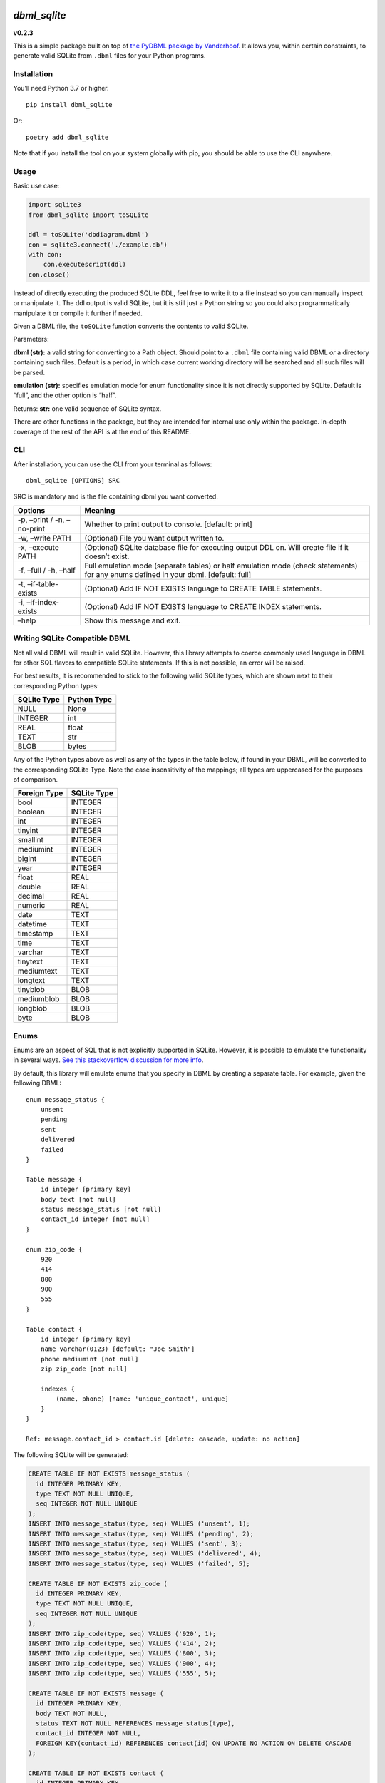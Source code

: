 |DBML_SQLite| |Coverage Status|

*dbml_sqlite*
=============

**v0.2.3**

This is a simple package built on top of `the PyDBML package by
Vanderhoof <https://github.com/Vanderhoof/PyDBML>`__. It allows you,
within certain constraints, to generate valid SQLite from ``.dbml``
files for your Python programs.

Installation
------------

You’ll need Python 3.7 or higher.

::

   pip install dbml_sqlite

Or:

::

   poetry add dbml_sqlite

Note that if you install the tool on your system globally with pip, you
should be able to use the CLI anywhere.

Usage
-----

Basic use case:

.. code:: py

   import sqlite3
   from dbml_sqlite import toSQLite

   ddl = toSQLite('dbdiagram.dbml')
   con = sqlite3.connect('./example.db')
   with con:
       con.executescript(ddl)
   con.close()

Instead of directly executing the produced SQLite DDL, feel free to
write it to a file instead so you can manually inspect or manipulate it.
The ddl output is valid SQLite, but it is still just a Python string so
you could also programmatically manipulate it or compile it further if
needed.

Given a DBML file, the ``toSQLite`` function converts the contents to
valid SQLite.

Parameters:

**dbml (str):** a valid string for converting to a Path object. Should
point to a ``.dbml`` file containing valid DBML *or* a directory
containing such files. Default is a period, in which case current
working directory will be searched and all such files will be parsed.

**emulation (str):** specifies emulation mode for enum functionality
since it is not directly supported by SQLite. Default is “full”, and the
other option is “half”.

Returns: **str:** one valid sequence of SQLite syntax.

There are other functions in the package, but they are intended for
internal use only within the package. In-depth coverage of the rest of
the API is at the end of this README.

CLI
---

After installation, you can use the CLI from your terminal as follows:

::

   dbml_sqlite [OPTIONS] SRC

SRC is mandatory and is the file containing dbml you want converted.

+---------------------------------------+-------------------------------+
| Options                               | Meaning                       |
+=======================================+===============================+
| -p, –print / -n, –no-print            | Whether to print output to    |
|                                       | console. [default: print]     |
+---------------------------------------+-------------------------------+
| -w, –write PATH                       | (Optional) File you want      |
|                                       | output written to.            |
+---------------------------------------+-------------------------------+
| -x, –execute PATH                     | (Optional) SQLite database    |
|                                       | file for executing output DDL |
|                                       | on. Will create file if it    |
|                                       | doesn’t exist.                |
+---------------------------------------+-------------------------------+
| -f, –full / -h, –half                 | Full emulation mode (separate |
|                                       | tables) or half emulation     |
|                                       | mode (check statements) for   |
|                                       | any enums defined in your     |
|                                       | dbml. [default: full]         |
+---------------------------------------+-------------------------------+
| -t, –if-table-exists                  | (Optional) Add IF NOT EXISTS  |
|                                       | language to CREATE TABLE      |
|                                       | statements.                   |
+---------------------------------------+-------------------------------+
| -i, –if-index-exists                  | (Optional) Add IF NOT EXISTS  |
|                                       | language to CREATE INDEX      |
|                                       | statements.                   |
+---------------------------------------+-------------------------------+
| –help                                 | Show this message and exit.   |
+---------------------------------------+-------------------------------+

Writing SQLite Compatible DBML
------------------------------

Not all valid DBML will result in valid SQLite. However, this library
attempts to coerce commonly used language in DBML for other SQL flavors
to compatible SQLite statements. If this is not possible, an error will
be raised.

For best results, it is recommended to stick to the following valid
SQLite types, which are shown next to their corresponding Python types:

=========== ===========
SQLite Type Python Type
=========== ===========
NULL        None
INTEGER     int
REAL        float
TEXT        str
BLOB        bytes
=========== ===========

Any of the Python types above as well as any of the types in the table
below, if found in your DBML, will be converted to the corresponding
SQLite Type. Note the case insensitivity of the mappings; all types are
uppercased for the purposes of comparison.

============ ===========
Foreign Type SQLite Type
============ ===========
bool         INTEGER
boolean      INTEGER
int          INTEGER
tinyint      INTEGER
smallint     INTEGER
mediumint    INTEGER
bigint       INTEGER
year         INTEGER
float        REAL
double       REAL
decimal      REAL
numeric      REAL
date         TEXT
datetime     TEXT
timestamp    TEXT
time         TEXT
varchar      TEXT
tinytext     TEXT
mediumtext   TEXT
longtext     TEXT
tinyblob     BLOB
mediumblob   BLOB
longblob     BLOB
byte         BLOB
============ ===========

Enums
-----

Enums are an aspect of SQL that is not explicitly supported in SQLite.
However, it is possible to emulate the functionality in several ways.
`See this stackoverflow discussion for more
info <https://stackoverflow.com/questions/5299267/how-to-create-enum-type-in-sqlite#17203007>`__.

By default, this library will emulate enums that you specify in DBML by
creating a separate table. For example, given the following DBML:

::

   enum message_status {
       unsent
       pending
       sent
       delivered
       failed
   }

   Table message {
       id integer [primary key]
       body text [not null]
       status message_status [not null]
       contact_id integer [not null]
   }

   enum zip_code {
       920
       414
       800
       900
       555
   }

   Table contact {
       id integer [primary key]
       name varchar(0123) [default: "Joe Smith"]
       phone mediumint [not null]
       zip zip_code [not null]

       indexes {
           (name, phone) [name: 'unique_contact', unique]
       }
   }

   Ref: message.contact_id > contact.id [delete: cascade, update: no action]

The following SQLite will be generated:

.. code:: sql

   CREATE TABLE IF NOT EXISTS message_status (
     id INTEGER PRIMARY KEY,
     type TEXT NOT NULL UNIQUE,
     seq INTEGER NOT NULL UNIQUE
   );
   INSERT INTO message_status(type, seq) VALUES ('unsent', 1);
   INSERT INTO message_status(type, seq) VALUES ('pending', 2);
   INSERT INTO message_status(type, seq) VALUES ('sent', 3);
   INSERT INTO message_status(type, seq) VALUES ('delivered', 4);
   INSERT INTO message_status(type, seq) VALUES ('failed', 5);

   CREATE TABLE IF NOT EXISTS zip_code (
     id INTEGER PRIMARY KEY,
     type TEXT NOT NULL UNIQUE,
     seq INTEGER NOT NULL UNIQUE
   );
   INSERT INTO zip_code(type, seq) VALUES ('920', 1);
   INSERT INTO zip_code(type, seq) VALUES ('414', 2);
   INSERT INTO zip_code(type, seq) VALUES ('800', 3);
   INSERT INTO zip_code(type, seq) VALUES ('900', 4);
   INSERT INTO zip_code(type, seq) VALUES ('555', 5);

   CREATE TABLE IF NOT EXISTS message (
     id INTEGER PRIMARY KEY,
     body TEXT NOT NULL,
     status TEXT NOT NULL REFERENCES message_status(type),
     contact_id INTEGER NOT NULL,
     FOREIGN KEY(contact_id) REFERENCES contact(id) ON UPDATE NO ACTION ON DELETE CASCADE
   );

   CREATE TABLE IF NOT EXISTS contact (
     id INTEGER PRIMARY KEY,
     name TEXT DEFAULT 'Joe Smith',
     phone INTEGER NOT NULL,
     zip TEXT NOT NULL REFERENCES zip_code(type)
   );

   CREATE UNIQUE INDEX IF NOT EXISTS unique_contact ON contact (name, phone);

I refer to this as ``full`` emulation, and it is the default. The
alternative is ``half`` emulation, and you use it as follows in your
Python code:

.. code:: py

   from dbml_sqlite import toSQLite
   output = toSQLite('dbdiagram.dbml', emulation="half")

If used on the DBML above, the following SQLite is produced:

.. code:: sql

   CREATE TABLE IF NOT EXISTS message (
     id INTEGER PRIMARY KEY,
     body TEXT NOT NULL,
     status TEXT CHECK( status IN ( 'unsent', 'pending', 'sent', 'delivered', 'failed' ) ) NOT NULL,
     contact_id INTEGER NOT NULL,
     FOREIGN KEY(contact_id) REFERENCES contact(id) ON UPDATE NO ACTION ON DELETE CASCADE
   );

   CREATE TABLE IF NOT EXISTS contact (
     id INTEGER PRIMARY KEY,
     name TEXT DEFAULT 'Joe Smith',
     phone INTEGER NOT NULL,
     zip TEXT CHECK( zip IN ( '920', '414', '800', '900', '555' ) ) NOT NULL
   );

   CREATE UNIQUE INDEX IF NOT EXISTS unique_contact ON contact (name, phone);

Note that in the case of ``full`` emulation, you will need to turn on
the foreign key constraint as follows:

.. code:: py

   conn = sqlite3.connect("default.db")
   conn.execute("PRAGMA foreign_keys = 1")
   cur = conn.cursor()

Testing and Coverage
--------------------

After all dependencies (including development dependencies) are
installed, run the tests:

.. code:: bash

   poetry run pytest

Alternatively, run the tests with coverage:

.. code:: bash

   poetry run coverage run --source dbml_sqlite -m pytest

View the coverage report:

.. code:: bash

   poetry run coverage report -m

API
---

toSQLite
~~~~~~~~

Given a DBML file, convert contents to valid SQLite.

**Parameters:** + *dbml (str):* a valid string for converting to a Path
object. Should point to a ``.dbml`` file containing valid DBML *or* a
directory containing such files. Default is a period, in which case
current working directory will be searched and all such files will be
parsed. + *emulation (str):* specifies emulation mode for enum
functionality since it is not directly supported by SQLite. Default is
“full”, and the other option is “half”. + *tableExists (bool):* Default
is True. If True, all generated ``CREATE TABLE`` SQLite statements will
have ``IF NOT EXISTS`` language included. + *indexExists (bool):*
Default is True. If True, all generated ``CREATE INDEX`` SQLite
statements will have ``IF NOT EXISTS`` language included. + *join
(bool):* Default is True. If True, function will ``join`` the result
list of string segments with an empty string and return the resulting
string to you. Otherwise, the one-dimensional list of string segments
will be returned to you directly.

**Returns:** + *str or list of str:* a valid sequence of SQLite syntax.

validDBMLFile
~~~~~~~~~~~~~

Return a boolean indicating whether passed string has valid ``.dbml``
file extension. Case-sensitive (i.e. ``.DBML`` not accepted).

**Parameters:** + *s (str):* name of file.

**Returns:** + *bool:* True if s ends with ‘.dbml’, else False.

processFile
~~~~~~~~~~~

Given a target ``.dbml`` file, parse and generate a valid SQLite string.

**Parameters:** + *target (Path):* File with contents to convert to
SQLite. + *emulationMode (str):* Specifies “half” or “full” emulation
for enum functionality in SQLite. + *tableExists (bool):* Default is
True. If True, all generated ``CREATE TABLE`` SQLite statements will
have ``IF NOT EXISTS`` language included. + *indexExists (bool):*
Default is True. If True, all generated ``CREATE INDEX`` SQLite
statements will have ``IF NOT EXISTS`` language included. + *join
(bool):* Default is True. If True, function will ``join`` the result
list of string segments with an empty string and return the resulting
string to you. Otherwise, the one-dimensional list of string segments
will be returned to you directly.

**Returns:** + *str or list of str:* valid SQLite DDL.

processIndex
~~~~~~~~~~~~

Given objects produced by the PyDBML library (or appropriately mocked),
generate valid SQLite DDL for creating indexes.

**Parameters:** + *table (Table):* a Table object generated by the
PyDBML library. This object should represent the SQLite table relevant
to the index you want to create. + *index (Index):* an Index object
generated by the PyDBML library. This object should represent the SQLite
index you want to create. + *idxNameFunc (function):* defaults to
``uuid.uuid4``. Can mock that function by passing a different function
that returns a more predictable result. The result of calling this
argument in either case is used as the name of an index if one is not
provided for any ``CREATE INDEX`` statements. + *indexExists (bool):*
Default is True. If True, the generated ``CREATE INDEX`` SQLite
statement will have ``IF NOT EXISTS`` language included. + *join
(bool):* Default is True. If True, function will ``join`` the result
list of string segments with an empty string and return the resulting
string to you. otherwise, the one-dimensional list of string segments
will be returned to you directly.

**Returns:** + *str or list of str:* SQLite DDL for creating an index.

processEnum
~~~~~~~~~~~

Take an Enum object generated by the PyDBML library and use it to
generate SQLite DDL for creating an enum table for “full” enum emulation
mode only.

**Parameters:** + *enum (Enum):* Enum object generated by PyDBML library
representing an SQL enum. + *tableExists (bool):* Default is True. If
True, all generated ``CREATE TABLE`` SQLite statements will have
``IF NOT EXISTS`` language included. + *join (bool):* Default is True.
If True, function will ``join`` the result list of string segments with
an empty string and return the resulting string to you. Otherwise, the
one-dimensional list of string segments will be returned to you
directly.

**Returns:** + *str or list of str:* SQLite DDL for creating a table to
emulate SQL enum functionality.

processTable
~~~~~~~~~~~~

Generate SQLite DDL for creating a table.

**Parameters:** + *table (Table):* Table object generated by PyDBML,
representing SQLite table you want to make. + *emulationMode (str):* if
SQL enums are defined by dbml parsed by PyDBML, there are two ways to
emulate them. Passing “full” for this parameter emulates enum by making
a separate enum table. Passing “half” simply uses SQLite CHECK
statements within column definitions utilizing enum types. +
*tableExists (bool):* Default is True. If True, all generated
``CREATE TABLE`` SQLite statements will have ``IF NOT EXISTS`` language
included. + *join (bool):* Default is True. If True, function will
``join`` the result list of string segments with an empty string and
return the resulting string to you. Otherwise, the one-dimensional list
of string segments will be returned to you directly.

**Return:** + *str or list of str:* SQLite DDL for generating a table.

processRef
~~~~~~~~~~

Convert a Ref object parsed by PyDBML from dbml into SQLite DDL.

**Parameters:** + *ref (Ref):* Ref object generated by PyDBML. + *join
(bool):* Default is True. If True, function will ``join`` the result
list of string segments with an empty string and return the resulting
string to you. Otherwise, the one-dimensional list of string segments
will be returned to you directly.

**Returns:** + *str or list of str:* SQLite DDL for defining a foreign
key within a ``CREATE TABLE`` statement.

processColumn
~~~~~~~~~~~~~

Generate SQLite DDL for creating a column.

**Parameters:** + *column (Column):* the Column object generated by
PyDBML library. + *emulationMode (str):* “half” or “full” emulation of
SQL enums for SQLite. The former uses ``CHECK`` statements within column
definitions, and the latter uses separate tables. + *join (bool):*
Default is True. If True, function will ``join`` the result list of
string segments with an empty string and return the resulting string to
you. Otherwise, the one-dimensional list of string segments will be
returned to you directly.

**Returns:** + *str or list of str:* SQLite DDL for creating a column.

coerceColType(colType):
~~~~~~~~~~~~~~~~~~~~~~~

Given a colType, coerce to closest native SQLite type and return that,
otherwise raise a ValueError.

**Parameters:** + *colType (str):* column type from DBML specification.

**Returns:** + *str:* valid SQLite column type.

References
----------

-  `PyDBML by Vanderhoof <https://github.com/Vanderhoof/PyDBML>`__
-  `Database Markup Language —
   DBML <https://www.dbml.org/home/#intro>`__
-  `SQLite Official <https://sqlite.org/index.html>`__
-  `SQLite3 Python
   Library <https://docs.python.org/3/library/sqlite3.html>`__
   :raw-latex:`\n`:raw-latex:`\n` date nn Mon May 17 11:23:22 UTC 2021

.. |DBML_SQLite| image:: https://github.com/dvanderweele/DBML_SQLite/actions/workflows/test.yml/badge.svg
.. |Coverage Status| image:: https://coveralls.io/repos/github/dvanderweele/DBML_SQLite/badge.svg?branch=main
   :target: https://coveralls.io/github/dvanderweele/DBML_SQLite?branch=main
